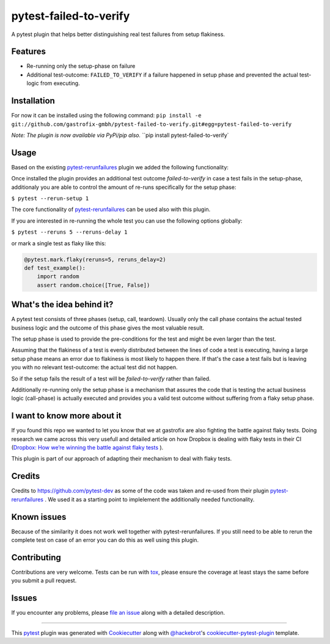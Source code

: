 =======================
pytest-failed-to-verify
=======================

.. image:: https://img.shields.io/badge/license-MPL%202.0-blue.svg
   :target: https://github.com/pytest-dev/pytest-rerunfailures/blob/master/LICENSE
   :alt: License

.. image:: https://travis-ci.org/gastrofix-gmbh/pytest-failed-to-verify.svg?branch=master
    :target: https://travis-ci.org/gastrofix-gmbh/pytest-failed-to-verify
    :alt: See Build Status on Travis CI

.. image:: https://img.shields.io/pypi/v/pytest-failed-to-verify.svg
    :target: https://pypi.org/project/pytest-failed-to-verify
    :alt: PyPI version

.. image:: https://img.shields.io/pypi/pyversions/pytest-failed-to-verify.svg
    :target: https://pypi.org/project/pytest-failed-to-verify
    :alt: Python versions

A pytest plugin that helps better distinguishing real test failures from setup flakiness.


Features
--------

* Re-running only the setup-phase on failure
* Additional test-outcome: ``FAILED_TO_VERIFY`` if a failure happened in setup phase and prevented the actual test-logic from executing.

Installation
------------

For now it can be installed using the following command:
``pip install -e git://github.com/gastrofix-gmbh/pytest-failed-to-verify.git#egg=pytest-failed-to-verify``

*Note: The plugin is now available via PyPi/pip also.*
``pip install pytest-failed-to-verify`


Usage
-----
Based on the existing `pytest-rerunfailures <https://github.com/pytest-dev/pytest-rerunfailures>`_ plugin we added the following functionality:

Once installed the plugin provides an additional test outcome `failed-to-verify` in case a test fails in the setup-phase, additionaly you are able to control the amount of re-runs specifically for the setup phase:

``$ pytest --rerun-setup 1``


The core functionality of `pytest-rerunfailures <https://github.com/pytest-dev/pytest-rerunfailures>`_ can be used also with this plugin.

If you are interested in re-running the whole test you can use the following options globally:

``$ pytest --reruns 5 --reruns-delay 1``

or mark a single test as flaky like this:

.. code-block:: python

    @pytest.mark.flaky(reruns=5, reruns_delay=2)
    def test_example():
        import random
        assert random.choice([True, False])


What's the idea behind it?
--------------------------

A pytest test consists of three phases (setup, call, teardown). Usually only the call phase contains the actual tested business logic and the outcome of this phase gives the most valuable result.

The setup phase is used to provide the pre-conditions for the test and might be even larger than the test.

Assuming that the flakiness of a test is evenly distributed between the lines of code a test is executing, having a large setup phase means an error due to flakiness is most likely to happen there. If that's the case a test fails but is leaving you with no relevant test-outcome: the actual test did not happen. 

So if the setup fails the result of a test will be `failed-to-verify` rather than failed.

Additionally re-running only the setup phase is a mechanism that assures the code that is testing the actual business logic (call-phase) is actually executed and provides you a valid test outcome without suffering from a flaky setup phase. 


I want to know more about it
----------------------------

If you found this repo we wanted to let you know that we at gastrofix are also fighting the battle against flaky tests. Doing research we came across this very usefull and detailed article on how Dropbox is dealing with flaky tests in their CI (`Dropbox: How we’re winning the battle against flaky tests <https://blogs.dropbox.com/tech/2018/05/how-were-winning-the-battle-against-flaky-tests/>`_
).

This plugin is part of our approach of adapting their mechanism to deal with flaky tests.


Credits
------------

Credits to https://github.com/pytest-dev as some of the code was taken and re-used from their plugin `pytest-rerunfailures <https://github.com/pytest-dev/pytest-rerunfailures>`_ . We used it as a starting point to implelement the additionally needed functionality.

Known issues
------------

Because of the similarity it does not work well together with pytest-rerunfailures. If you still need to be able to rerun the complete test on case of an error you can do this as well using this plugin.

Contributing
------------
Contributions are very welcome. Tests can be run with `tox`_, please ensure
the coverage at least stays the same before you submit a pull request.


Issues
------

If you encounter any problems, please `file an issue`_ along with a detailed description.

----

This `pytest`_ plugin was generated with `Cookiecutter`_ along with `@hackebrot`_'s `cookiecutter-pytest-plugin`_ template.

.. _`Cookiecutter`: https://github.com/audreyr/cookiecutter
.. _`@hackebrot`: https://github.com/hackebrot
.. _`BSD-3`: http://opensource.org/licenses/BSD-3-Clause
.. _`GNU GPL v3.0`: http://www.gnu.org/licenses/gpl-3.0.txt
.. _`Apache Software License 2.0`: http://www.apache.org/licenses/LICENSE-2.0
.. _`cookiecutter-pytest-plugin`: https://github.com/pytest-dev/cookiecutter-pytest-plugin
.. _`file an issue`: https://github.com/gastrofix/pytest-gfix/issues
.. _`pytest`: https://github.com/pytest-dev/pytest
.. _`tox`: https://tox.readthedocs.io/en/latest/
.. _`pip`: https://pypi.org/project/pip/
.. _`PyPI`: https://pypi.org/project
